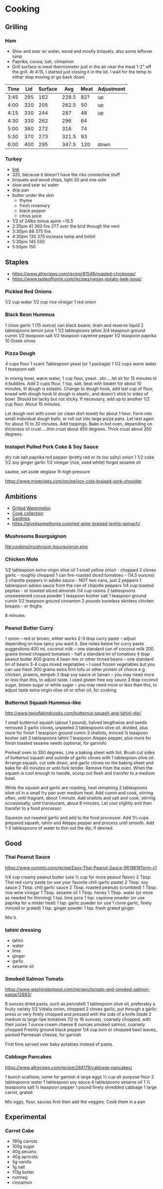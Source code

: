* Cooking
** Grilling

*** Ham

- Slow and sear w/ water, wood and mostly briquets, also some leftover lump
- Paprika, cocoa, salt, cinnamon
- Grill surface is meat thermometer just in the air near the meat 1-2"
  off the grill. At 4:15, I started just closing it in the lid. I wait
  for the temp to either stop moving or go back down

| Time | Lid | Surface |   Avg | Meat | Adjustment |
|------+-----+---------+-------+------+------------|
| 3:45 | 295 |     162 | 228.5 |  82? | up         |
| 4:00 | 320 |     205 | 262.5 |   50 | up         |
| 4:15 | 330 |     244 |   287 |   48 | up         |
| 4:30 | 330 |     262 |   296 |   64 |            |
| 5:00 | 360 |     272 |   316 |   74 |            |
| 5:30 | 370 |     273 | 321.5 |   93 |            |
| 6:00 | 400 |     295 | 347.5 |  120 | down       |
#+tblfm: $4=($2+$3)/2

*** Turkey

- [[https://meatsmokinghq.com/smoked-turkey-on-a-weber-kettle-a-step-by-step-guide/][link]]
- 325, because it doesn't have the ribs connective stuff
- briquets and wood chips, light 20 and one side
- slow and sear w/ water
- drip pan
- butter under the skin
  - thyme
  - fresh rosemary
  - black pepper
  - citrus juice

- 1/2 of 24lbs minus spine ~10.5
- 2:35pm 41 360 fire 277 over the bird through the vent
- 3:30pm 88 375 fire
- 4:30pm 130 375 increase temp and tinfoil
- 5:30pm 145 550
- 5:50pm 150

** Staples

- https://www.allrecipes.com/recipe/81548/roasted-chickpeas/
- https://www.tasteofhome.com/recipes/vegan-potato-leek-soup/

*** Pickled Red Onions

1/2 cup water
1/2 cup rice vinegar
1 red onion

*** Black Bean Hummus

1 clove garlic
1 (15 ounce) can black beans; drain and reserve liquid
2 tablespoons lemon juice
1 1/2 tablespoons tahini
3/4 teaspoon ground cumin
1/2 teaspoon salt
1/2 teaspoon cayenne pepper
1/2 teaspoon paprika
10 Greek olives

*** Pizza Dough

4 cups flour
1 scant Tablespoon yeast (or 1 package)
1 1/2 cups warm water
1 teaspoon salt

In mixing bowl, warm water, 1 cup flour, yeast...stir.....let sit for 15 minutes til it bubbles.
Add 2 cups flour, 1 tsp. salt, beat with beater for about 10 minutes, til dough is eslastic.
Change to dough hook, add last cup of flour, knead with dough hook til dough is elastic, and doesn't stick to sides of bowl.  Should be tacky but not sticky.
If necessary, add up to another 1/2 cup flour.  About 15 minutes.

Let dough rest with cover (or clean dish towel) for about 1 hour.
Form into small individual dough balls, or roll out into large pizza pans.  Let rest again for about 15 to 30 minutes.
Add toppings.
Bake in hot oven, depending on thickness of crust.....thin crust about 450 degrees.  Thick crust about 350 degrees.

*** Instapot Pulled Pork Coke & Soy Sauce

dry rub salt paprika red pepper (pretty red or its too salty)
onion
1 1/2 coke
1/2 soy
ginger garlic
1/2 vinegar (rice, used white)
forgot sesame oil

sautee, set aside
deglase
1h high pressure

https://www.myrecipes.com/recipe/soy-cola-braised-pork-shoulder

** Ambitions

- [[https://thetakeout.com/watermelon-burgers-with-goat-cheese-and-gremolata-a-gr-1844471871][Grilled Watermelon]]
- [[https://getpocket.com/explore/item/the-no-brainer-meals-chefs-make-when-they-re-too-tired-to-cook?utm_source=pocket-newtab][Cook collection]]
- [[https://www.seriouseats.com/recipes/2013/05/sardines-in-spicy-tomato-sauce-from-the-adobo-road-cookbook-recipe.html][Sardines]]
- https://giveitsomethyme.com/red-wine-braised-lentils-spinach/

*** Mushrooms Bourguignon

file:cooking/mushroom-bourguignon.png

*** Chicken Mole

1/2 tablespoon extra-virgin olive oil
1 small yellow onion - chopped
2 cloves garlic - roughly chopped
1 can fire-roasted diced tomatoes - (14.5 ounces)
2 chipotle peppers in adobo sauce - NOT two cans, just 2 peppers
1 tablespoon adobo sauce from the can of chipotle peppers
1/4 cup toasted pepitas - or toasted sliced almonds
1/4 cup raisins
2 tablespoons unsweetened cocoa powder
1 teaspoon kosher salt
1 teaspoon ground cumin
1/2 teaspoon ground cinnamon
2 pounds boneless skinless chicken breasts - or thighs

8 minutes

*** Peanut Butter Curry

1 onion – red or brown, either works
2-3 tbsp curry paste – adjust depending on how spicy you want it. See notes below for curry paste suggestions
400 mL coconut milk – one standard can of coconut milk
200 grams tinned chopped tomatoes – half a standard tin of tomatoes
4 tbsp peanut butter
400 grams 4 bean mix or other tinned beans – one standard tin of beans
3-4 cups mixed vegetables – I used frozen vegetables but you can use fresh
300 grams extra firm tofu or other protein of choice e.g. chicken, prawns, tempeh
3 tbsp soy sauce or tamari – you may need more or less than this, to adjust taste. I used gluten free soy sauce
3 tbsp coconut sugar, brown sugar or white sugar – you may need more or less than this, to adjust taste
extra virgin olive oil or other oil, for cooking

*** Butternut Squash Hummus-like

http://www.twoofakindcooks.com/butternut-squash-and-tahini-dip/

1 small butternut squash (about 1 pound), halved lengthwise and seeds removed
3 garlic cloves, unpeeled
3 tablespoons olive oil, divided, plus more for finish
1 teaspoon ground cumin
3 shallots, minced
¼ teaspoon kosher salt
3 tablespoons tahini
1 teaspoon Aleppo pepper, plus more for finish
toasted sesame seeds (optional, for garnish)

Preheat oven to 350 degrees. Line a baking sheet with foil. Brush cut
sides of butternut squash and outside of garlic cloves with 1
tablespoon olive oil. Arrange squash, cut side down, and garlic cloves
on the baking sheet and bake for 40 minutes or until fork tender.
Remove from the oven. When the squash is cool enough to handle, scoop
out flesh and transfer to a medium bowl.

While the squash and garlic are roasting, heat remaining 2 tablespoons
olive oil in a small fry pan over medium heat. Add cumin and cook,
stirring often, until fragrant, about 1 minute. Add shallots and salt
and cook, stirring occasionally, until translucent, about 6 minutes.
Let cool slightly and then transfer to a food processor.

Squeeze out roasted garlic and add to the food processor. Add 1⅓ cups
prepared squash, tahini and Aleppo pepper and process until smooth.
Add 1-2 tablespoons of water to thin out the dip, if desired.

** Good
*** Thai Peanut Sauce
https://www.yummly.com/recipe/Easy-Thai-Peanut-Sauce-9619818?prm-v1

1/4 cup creamy peanut butter (use ½ cup for more peanut flavor)
2 Tbsp. Thai red curry paste (or use your favorite chili-garlic paste)
2 Tbsp. soy sauce
2 Tbsp. chili garlic sauce
2 Tbsp. roasted peanuts (crumbled)
1 Tbsp. rice wine vinegar
1 Tbsp. sesame oil
1 Tbsp. honey
1 Tbsp. water (or more as needed for thinning)
1 tsp. lime juice
1 tsp. cayenne powder (or use paprika for a milder heat)
1 tsp. garlic powder (or use 1 clove garlic, finely minced or grated)
1 tsp. ginger powder
1 tsp. fresh grated ginger

Mix it.

*** tahini dressing

- tahini
- water
- lime
- ginger
- garlic
- sesame oil

*** Smoked Salmon Tomato

https://www.washingtonpost.com/recipes/tomato-and-smoked-salmon-pasta/12883/

8 ounces dried pasta, such as perciatelli
1 tablespoon olive oil, preferably a fruity variety
1/2 Vidalia onion, chopped
2 cloves garlic, put through a garlic press or very finely chopped and pressed with the side of a knife blade
2 medium to large ripe tomatoes (12 to 16 ounces), coarsely chopped, with their juices
1 ounce cream cheese
8 ounces smoked salmon, coarsely chopped
Freshly ground black pepper
1/4 cup torn or chopped basil leaves, packed
Parmesan cheese, for garnish

First time served over baby potatoes instead of pasta.

*** Cabbage Pancakes

https://www.allrecipes.com/recipe/284179/cabbage-pancakes/

1 bunch scallions, some for garnish
4 large eggs
⅓ cup all-purpose flour
2 tablespoons water
1 tablespoon soy sauce
4 tablespoons sesame oil
1 ½ teaspoons salt
½ teaspoon pepper
1 pound finely shredded cabbage
1 large carrot, grated

Mix eggs, flour, sauces first then add the veggies. Cook them in a pan

** Experimental
*** Carrot Cake

- 190g carrots
- 100g sugar
- 40g pecans
- 40g apricots
- 5g vanilla
- 1g salt
- 113g butter
- nutmeg
- cinnamon
